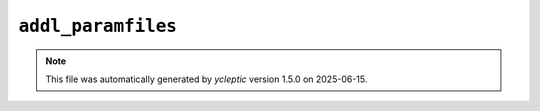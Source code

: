 .. _config_ref tasks make_membrane_system bilayer relaxation_protocols patch md addl_paramfiles:

``addl_paramfiles``
-------------------



.. note::

   This file was automatically generated by *ycleptic* version 1.5.0 on 2025-06-15.
